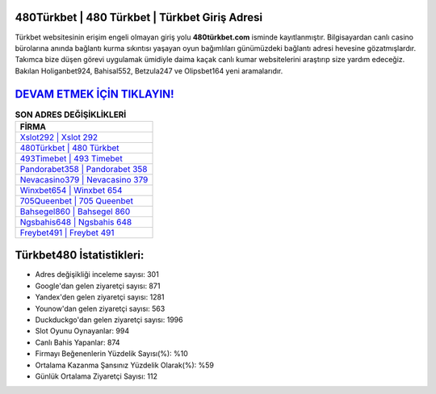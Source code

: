 ﻿480Türkbet | 480 Türkbet | Türkbet Giriş Adresi
===================================

.. image:: images/turkbet-giris.jpg
   :width: 600
   
Türkbet websitesinin erişim engeli olmayan giriş yolu **480türkbet.com** isminde kayıtlanmıştır. Bilgisayardan canlı casino bürolarına anında bağlantı kurma sıkıntısı yaşayan oyun bağımlıları günümüzdeki bağlantı adresi hevesine gözatmışlardır. Takımca bize düşen görevi uygulamak ümidiyle daima kaçak canlı kumar websitelerini araştırıp size yardım edeceğiz. Bakılan Holiganbet924, Bahisal552, Betzula247 ve Olipsbet164 yeni aramalarıdır.

`DEVAM ETMEK İÇİN TIKLAYIN! <https://uclck.me/gonow>`_
==============

.. list-table:: **SON ADRES DEĞİŞİKLİKLERİ**
   :widths: 100
   :header-rows: 1

   * - FİRMA
   * - `Xslot292 | Xslot 292 <xslot292-xslot-292-xslot-giris-adresi.html>`_
   * - `480Türkbet | 480 Türkbet <480turkbet-480-turkbet-turkbet-giris-adresi.html>`_
   * - `493Timebet | 493 Timebet <493timebet-493-timebet-timebet-giris-adresi.html>`_	 
   * - `Pandorabet358 | Pandorabet 358 <pandorabet358-pandorabet-358-pandorabet-giris-adresi.html>`_	 
   * - `Nevacasino379 | Nevacasino 379 <nevacasino379-nevacasino-379-nevacasino-giris-adresi.html>`_ 
   * - `Winxbet654 | Winxbet 654 <winxbet654-winxbet-654-winxbet-giris-adresi.html>`_
   * - `705Queenbet | 705 Queenbet <705queenbet-705-queenbet-queenbet-giris-adresi.html>`_	 
   * - `Bahsegel860 | Bahsegel 860 <bahsegel860-bahsegel-860-bahsegel-giris-adresi.html>`_
   * - `Ngsbahis648 | Ngsbahis 648 <ngsbahis648-ngsbahis-648-ngsbahis-giris-adresi.html>`_
   * - `Freybet491 | Freybet 491 <freybet491-freybet-491-freybet-giris-adresi.html>`_
	 
Türkbet480 İstatistikleri:
===================================	 
* Adres değişikliği inceleme sayısı: 301
* Google'dan gelen ziyaretçi sayısı: 871
* Yandex'den gelen ziyaretçi sayısı: 1281
* Younow'dan gelen ziyaretçi sayısı: 563
* Duckduckgo'dan gelen ziyaretçi sayısı: 1996
* Slot Oyunu Oynayanlar: 994
* Canlı Bahis Yapanlar: 874
* Firmayı Beğenenlerin Yüzdelik Sayısı(%): %10
* Ortalama Kazanma Şansınız Yüzdelik Olarak(%): %59
* Günlük Ortalama Ziyaretçi Sayısı: 112
